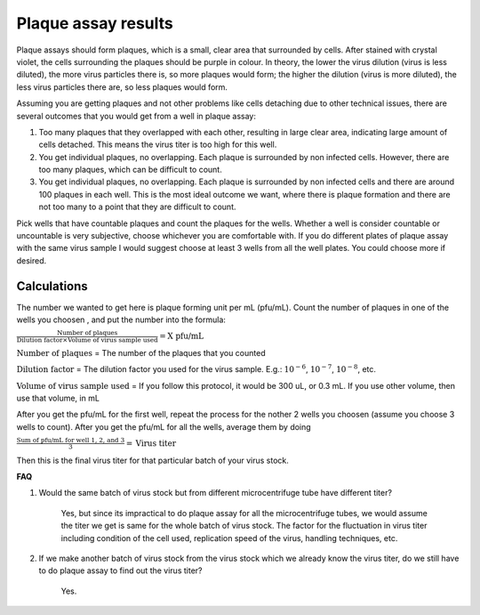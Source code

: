 Plaque assay results
====================

Plaque assays should form plaques, which is a small, clear area that surrounded by cells. After stained with crystal violet, the cells surrounding the plaques should be purple in colour. In theory, the lower the virus dilution (virus is less diluted), the more virus particles there is, so more plaques would form; the higher the dilution (virus is more diluted), the less virus particles there are, so less plaques would form. 

Assuming you are getting plaques and not other problems like cells detaching due to other technical issues, there are several outcomes that you would get from a well in plaque assay:

#. Too many plaques that they overlapped with each other, resulting in large clear area, indicating large amount of cells detached. This means the virus titer is too high for this well.  
#. You get individual plaques, no overlapping. Each plaque is surrounded by non infected cells. However, there are too many plaques, which can be difficult to count. 
#. You get individual plaques, no overlapping. Each plaque is surrounded by non infected cells and there are around 100 plaques in each well. This is the most ideal outcome we want, where there is plaque formation and there are not too many to a point that they are difficult to count. 

Pick wells that have countable plaques and count the plaques for the wells. Whether a well is consider countable or uncountable is very subjective, choose whichever you are comfortable with. If you do different plates of plaque assay with the same virus sample I would suggest choose at least 3 wells from all the well plates. You could choose more if desired.  

Calculations
------------

The number we wanted to get here is plaque forming unit per mL (pfu/mL). Count the number of plaques in one of the wells you choosen , and put the number into the formula:

:math:`\frac{\text{Number of plaques}}{\text{Dilution factor} \times \text{Volume of virus sample used}} = \text{X pfu/mL}`

:math:`\text{Number of plaques}` = The number of the plaques that you counted 

:math:`\text{Dilution factor}` = The dilution factor you used for the virus sample. E.g.: :math:`10^{-6}`, :math:`10^{-7}`, :math:`10^{-8}`, etc. 

:math:`\text{Volume of virus sample used}` = If you follow this protocol, it would be 300 uL, or 0.3 mL. If you use other volume, then use that volume, in mL 

After you get the pfu/mL for the first well, repeat the process for the nother 2 wells you choosen (assume you choose 3 wells to count). After you get the pfu/mL for all the wells, average them by doing

:math:`\frac{\text{Sum of pfu/mL for well 1, 2, and 3}}{3} = \text{Virus titer}`

Then this is the final virus titer for that particular batch of your virus stock. 

**FAQ**

#. Would the same batch of virus stock but from different microcentrifuge tube have different titer? 

    Yes, but since its impractical to do plaque assay for all the microcentrifuge tubes, we would assume the titer we get is same for the whole batch of virus stock. The factor for the fluctuation in virus titer including condition of the cell used, replication speed of the virus, handling techniques, etc. 

#. If we make another batch of virus stock from the virus stock which we already know the virus titer, do we still have to do plaque assay to find out the virus titer?

    Yes. 
